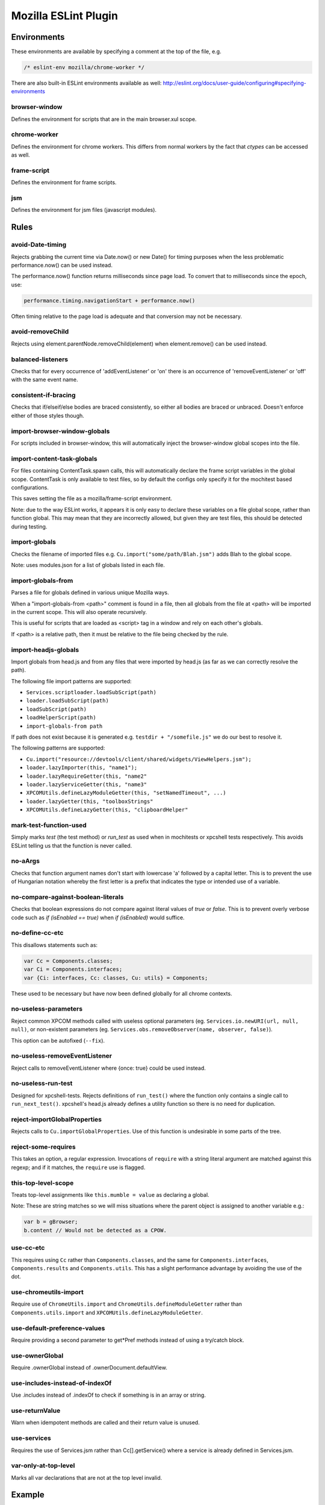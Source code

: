 =====================
Mozilla ESLint Plugin
=====================

Environments
============

These environments are available by specifying a comment at the top of the file,
e.g.

.. code-block:: js

   /* eslint-env mozilla/chrome-worker */

There are also built-in ESLint environments available as well:
http://eslint.org/docs/user-guide/configuring#specifying-environments

browser-window
--------------

Defines the environment for scripts that are in the main browser.xul scope.

chrome-worker
-------------

Defines the environment for chrome workers. This differs from normal workers by
the fact that `ctypes` can be accessed as well.

frame-script
------------

Defines the environment for frame scripts.

jsm
---

Defines the environment for jsm files (javascript modules).

Rules
=====

avoid-Date-timing
-----------------

Rejects grabbing the current time via Date.now() or new Date() for timing
purposes when the less problematic performance.now() can be used instead.

The performance.now() function returns milliseconds since page load. To
convert that to milliseconds since the epoch, use:

.. code-block:: js

    performance.timing.navigationStart + performance.now()

Often timing relative to the page load is adequate and that conversion may not
be necessary.

avoid-removeChild
-----------------

Rejects using element.parentNode.removeChild(element) when element.remove()
can be used instead.

balanced-listeners
------------------

Checks that for every occurrence of 'addEventListener' or 'on' there is an
occurrence of 'removeEventListener' or 'off' with the same event name.

consistent-if-bracing
---------------------

Checks that if/elseif/else bodies are braced consistently, so either all bodies
are braced or unbraced. Doesn't enforce either of those styles though.

import-browser-window-globals
-----------------------------

For scripts included in browser-window, this will automatically inject the
browser-window global scopes into the file.

import-content-task-globals
---------------------------

For files containing ContentTask.spawn calls, this will automatically declare
the frame script variables in the global scope. ContentTask is only available
to test files, so by default the configs only specify it for the mochitest based
configurations.

This saves setting the file as a mozilla/frame-script environment.

Note: due to the way ESLint works, it appears it is only easy to declare these
variables on a file global scope, rather than function global. This may mean that
they are incorrectly allowed, but given they are test files, this should be
detected during testing.

import-globals
--------------

Checks the filename of imported files e.g. ``Cu.import("some/path/Blah.jsm")``
adds Blah to the global scope.

Note: uses modules.json for a list of globals listed in each file.


import-globals-from
-------------------

Parses a file for globals defined in various unique Mozilla ways.

When a "import-globals-from <path>" comment is found in a file, then all globals
from the file at <path> will be imported in the current scope. This will also
operate recursively.

This is useful for scripts that are loaded as <script> tag in a window and rely
on each other's globals.

If <path> is a relative path, then it must be relative to the file being
checked by the rule.


import-headjs-globals
---------------------

Import globals from head.js and from any files that were imported by
head.js (as far as we can correctly resolve the path).

The following file import patterns are supported:

-  ``Services.scriptloader.loadSubScript(path)``
-  ``loader.loadSubScript(path)``
-  ``loadSubScript(path)``
-  ``loadHelperScript(path)``
-  ``import-globals-from path``

If path does not exist because it is generated e.g.
``testdir + "/somefile.js"`` we do our best to resolve it.

The following patterns are supported:

-  ``Cu.import("resource://devtools/client/shared/widgets/ViewHelpers.jsm");``
-  ``loader.lazyImporter(this, "name1");``
-  ``loader.lazyRequireGetter(this, "name2"``
-  ``loader.lazyServiceGetter(this, "name3"``
-  ``XPCOMUtils.defineLazyModuleGetter(this, "setNamedTimeout", ...)``
-  ``loader.lazyGetter(this, "toolboxStrings"``
-  ``XPCOMUtils.defineLazyGetter(this, "clipboardHelper"``


mark-test-function-used
-----------------------

Simply marks `test` (the test method) or `run_test` as used when in mochitests
or xpcshell tests respectively. This avoids ESLint telling us that the function
is never called.


no-aArgs
--------

Checks that function argument names don't start with lowercase 'a' followed by
a capital letter. This is to prevent the use of Hungarian notation whereby the
first letter is a prefix that indicates the type or intended use of a variable.

no-compare-against-boolean-literals
-----------------------------------

Checks that boolean expressions do not compare against literal values
of `true` or `false`. This is to prevent overly verbose code such as
`if (isEnabled == true)` when `if (isEnabled)` would suffice.

no-define-cc-etc
----------------

This disallows statements such as:

.. code-block:: js

   var Cc = Components.classes;
   var Ci = Components.interfaces;
   var {Ci: interfaces, Cc: classes, Cu: utils} = Components;

These used to be necessary but have now been defined globally for all chrome
contexts.

no-useless-parameters
---------------------

Reject common XPCOM methods called with useless optional parameters (eg.
``Services.io.newURI(url, null, null)``, or non-existent parameters (eg.
``Services.obs.removeObserver(name, observer, false)``).

This option can be autofixed (``--fix``).

no-useless-removeEventListener
------------------------------

Reject calls to removeEventListener where {once: true} could be used instead.

no-useless-run-test
-------------------

Designed for xpcshell-tests. Rejects definitions of ``run_test()`` where the
function only contains a single call to ``run_next_test()``. xpcshell's head.js
already defines a utility function so there is no need for duplication.

reject-importGlobalProperties
-----------------------------

Rejects calls to ``Cu.importGlobalProperties``.  Use of this function is
undesirable in some parts of the tree.


reject-some-requires
--------------------

This takes an option, a regular expression.  Invocations of
``require`` with a string literal argument are matched against this
regexp; and if it matches, the ``require`` use is flagged.


this-top-level-scope
--------------------

Treats top-level assignments like ``this.mumble = value`` as declaring a global.

Note: These are string matches so we will miss situations where the parent
object is assigned to another variable e.g.:

.. code-block:: js

   var b = gBrowser;
   b.content // Would not be detected as a CPOW.

use-cc-etc
----------

This requires using ``Cc`` rather than ``Components.classes``, and the same for
``Components.interfaces``, ``Components.results`` and ``Components.utils``. This has
a slight performance advantage by avoiding the use of the dot.

use-chromeutils-import
----------------------

Require use of ``ChromeUtils.import`` and ``ChromeUtils.defineModuleGetter``
rather than ``Components.utils.import`` and
``XPCOMUtils.defineLazyModuleGetter``.

use-default-preference-values
-----------------------------

Require providing a second parameter to get*Pref methods instead of
using a try/catch block.

use-ownerGlobal
---------------

Require .ownerGlobal instead of .ownerDocument.defaultView.

use-includes-instead-of-indexOf
-------------------------------

Use .includes instead of .indexOf to check if something is in an array or string.

use-returnValue
---------------

Warn when idempotent methods are called and their return value is unused.

use-services
------------

Requires the use of Services.jsm rather than Cc[].getService() where a service
is already defined in Services.jsm.

var-only-at-top-level
---------------------

Marks all var declarations that are not at the top level invalid.


Example
=======

+-------+-----------------------+
| Possible values for all rules |
+-------+-----------------------+
| Value | Meaning               |
+-------+-----------------------+
| 0     | Deactivated           |
+-------+-----------------------+
| 1     | Warning               |
+-------+-----------------------+
| 2     | Error                 |
+-------+-----------------------+

Example configuration:

.. code-block:: js

   "rules": {
     "mozilla/balanced-listeners": 2,
     "mozilla/mark-test-function-used": 1,
     "mozilla/var-only-at-top-level": 1,
   }

Tests
=====

The tests for eslint-plugin-mozilla are run via `mochajs`_ on top of node. Most
of the tests use the `ESLint Rule Unit Test framework`_.

.. _mochajs: https://mochajs.org/
.. _ESLint Rule Unit Test Framework: http://eslint.org/docs/developer-guide/working-with-rules#rule-unit-tests

Running Tests
-------------

The rules have some self tests, these can be run via:

.. code-block:: shell

   $ cd tools/lint/eslint/eslint-plugin-mozilla
   $ npm install
   $ npm run test

Disabling tests
---------------

In the unlikely event of needing to disable a test, currently the only way is
by commenting-out. Please file a bug if you have to do this.

Filing Bugs
===========

Bugs should be filed in the Testing product under Lint.
